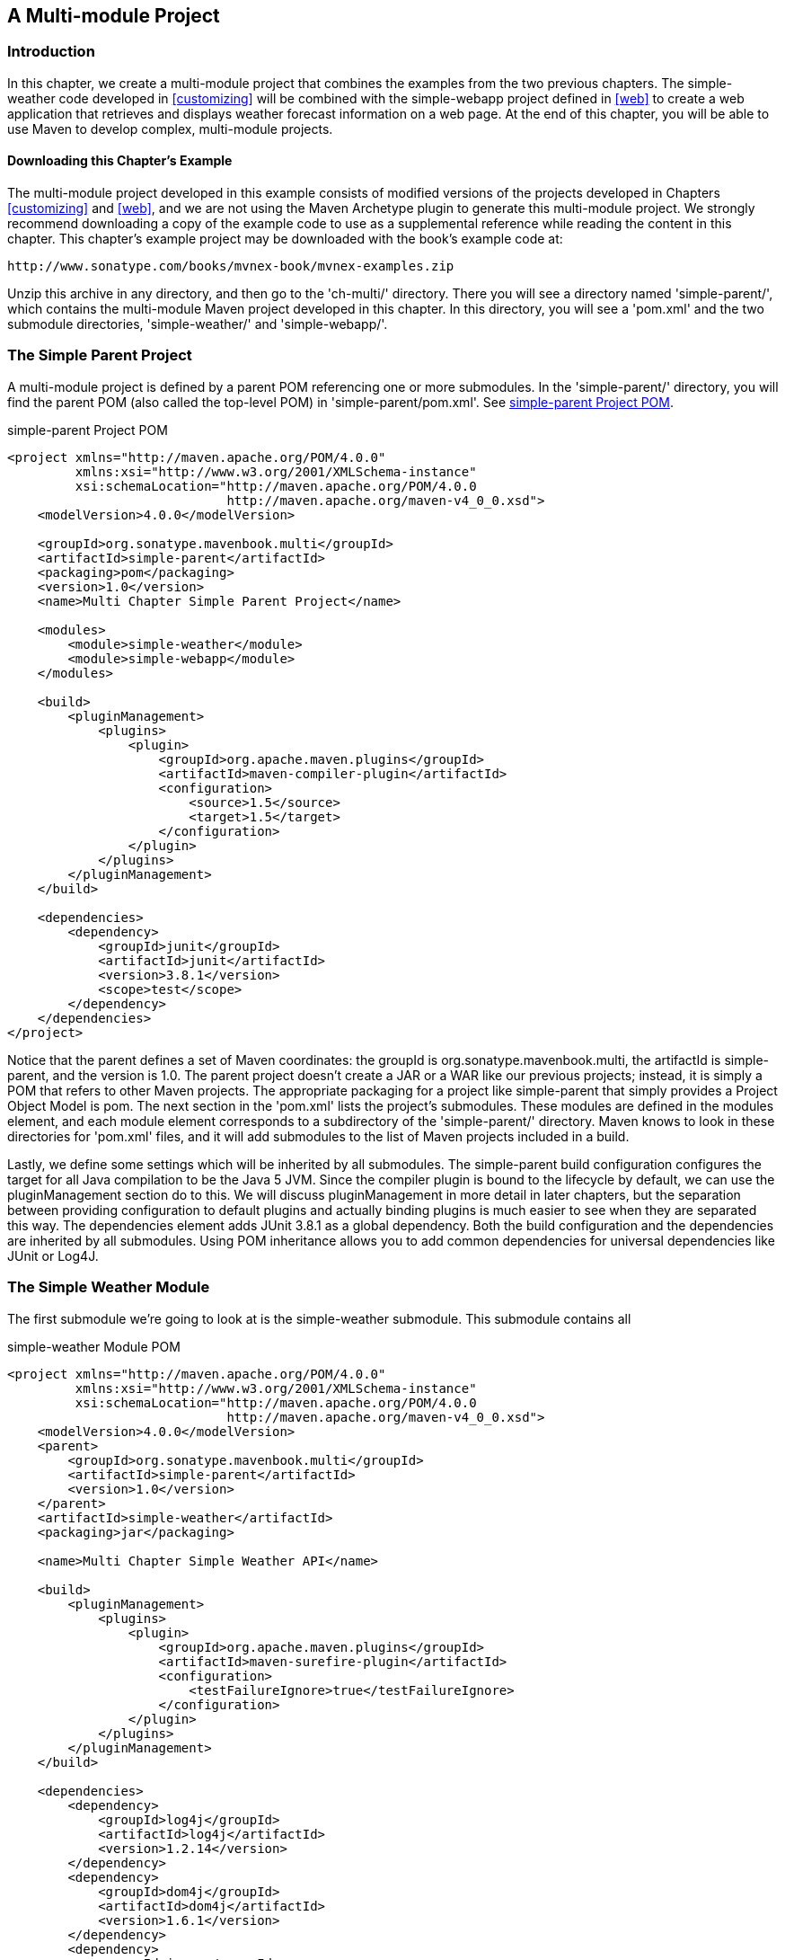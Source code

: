 [[multimodule]]
== A Multi-module Project

[[multimodule-sect-intro]]
=== Introduction

In this chapter, we create a multi-module project that combines the
examples from the two previous chapters. The +simple-weather+ code
developed in <<customizing>> will be combined with the +simple-webapp+
project defined in <<web>> to create a web application that retrieves
and displays weather forecast information on a web page. At the end of
this chapter, you will be able to use Maven to develop complex,
multi-module projects.

[[multimodule-sect-downloading]]
==== Downloading this Chapter's Example

The multi-module project developed in this example consists of
modified versions of the projects developed in Chapters
<<customizing>> and <<web>>, and we are not using the Maven Archetype
plugin to generate this multi-module project. We strongly recommend
downloading a copy of the example code to use as a supplemental
reference while reading the content in this chapter. This chapter's
example project may be downloaded with the book's example code at:

----
http://www.sonatype.com/books/mvnex-book/mvnex-examples.zip
----

Unzip this archive in any directory, and then go to the 'ch-multi/'
directory. There you will see a directory named 'simple-parent/',
which contains the multi-module Maven project developed in this
chapter. In this directory, you will see a 'pom.xml' and the two
submodule directories, 'simple-weather/' and 'simple-webapp/'.

[[multimodule-sect-simple-parent]]
=== The Simple Parent Project

A multi-module project is defined by a parent POM referencing one or
more submodules. In the 'simple-parent/' directory, you will find the
parent POM (also called the top-level POM) in
'simple-parent/pom.xml'. See <<ex-multimodule-parent-pom>>.

[[ex-multimodule-parent-pom]]
.simple-parent Project POM
----
<project xmlns="http://maven.apache.org/POM/4.0.0" 
         xmlns:xsi="http://www.w3.org/2001/XMLSchema-instance"
         xsi:schemaLocation="http://maven.apache.org/POM/4.0.0 
                             http://maven.apache.org/maven-v4_0_0.xsd">
    <modelVersion>4.0.0</modelVersion>

    <groupId>org.sonatype.mavenbook.multi</groupId>
    <artifactId>simple-parent</artifactId>
    <packaging>pom</packaging>
    <version>1.0</version>
    <name>Multi Chapter Simple Parent Project</name>

    <modules>
        <module>simple-weather</module>
        <module>simple-webapp</module>
    </modules>

    <build>
        <pluginManagement>
            <plugins>
                <plugin>
                    <groupId>org.apache.maven.plugins</groupId>
                    <artifactId>maven-compiler-plugin</artifactId>
                    <configuration>
                        <source>1.5</source>
                        <target>1.5</target>
                    </configuration>
                </plugin>
            </plugins>
        </pluginManagement> 
    </build>

    <dependencies>
        <dependency>
            <groupId>junit</groupId>
            <artifactId>junit</artifactId>
            <version>3.8.1</version>
            <scope>test</scope>
        </dependency>
    </dependencies>
</project>
----

Notice that the parent defines a set of Maven coordinates: the
+groupId+ is +org.++sonatype.++mavenbook.multi+, the +artifactId+ is
+simple-parent+, and the +version+ is +1.0+. The parent project
doesn't create a JAR or a WAR like our previous projects; instead, it
is simply a POM that refers to other Maven projects. The appropriate
packaging for a project like +simple-parent+ that simply provides a
Project Object Model is +pom+. The next section in the 'pom.xml' lists
the project's submodules. These modules are defined in the modules
element, and each module element corresponds to a subdirectory of the
'simple-parent/' directory. Maven knows to look in these directories
for 'pom.xml' files, and it will add submodules to the list of Maven
projects included in a build.

Lastly, we define some settings which will be inherited by all
submodules. The +simple-parent+ build configuration configures the
target for all Java compilation to be the Java 5 JVM. Since the
compiler plugin is bound to the lifecycle by default, we can use the
pluginManagement section do to this. We will discuss pluginManagement
in more detail in later chapters, but the separation between providing
configuration to default plugins and actually binding plugins is much
easier to see when they are separated this way. The dependencies
element adds JUnit 3.8.1 as a global dependency. Both the build
configuration and the dependencies are inherited by all
submodules. Using POM inheritance allows you to add common
dependencies for universal dependencies like JUnit or Log4J.

[[multimodule-sect-simple-weather]]
=== The Simple Weather Module

The first submodule we're going to look at is the +simple-weather+
submodule. This submodule contains all

.simple-weather Module POM
----
<project xmlns="http://maven.apache.org/POM/4.0.0" 
         xmlns:xsi="http://www.w3.org/2001/XMLSchema-instance"
         xsi:schemaLocation="http://maven.apache.org/POM/4.0.0 
                             http://maven.apache.org/maven-v4_0_0.xsd">
    <modelVersion>4.0.0</modelVersion>
    <parent>
        <groupId>org.sonatype.mavenbook.multi</groupId>
        <artifactId>simple-parent</artifactId>
        <version>1.0</version>
    </parent>
    <artifactId>simple-weather</artifactId>
    <packaging>jar</packaging>

    <name>Multi Chapter Simple Weather API</name>

    <build>
        <pluginManagement>
            <plugins>
                <plugin>
                    <groupId>org.apache.maven.plugins</groupId>
                    <artifactId>maven-surefire-plugin</artifactId>
                    <configuration>
                        <testFailureIgnore>true</testFailureIgnore>
                    </configuration>
                </plugin>
            </plugins>
        </pluginManagement> 
    </build>

    <dependencies>
        <dependency>
            <groupId>log4j</groupId>
            <artifactId>log4j</artifactId>
            <version>1.2.14</version>
        </dependency>
        <dependency>
            <groupId>dom4j</groupId>
            <artifactId>dom4j</artifactId>
            <version>1.6.1</version>
        </dependency>
        <dependency>
            <groupId>jaxen</groupId>
            <artifactId>jaxen</artifactId>
            <version>1.1.1</version>
        </dependency>
        <dependency>
            <groupId>velocity</groupId>
            <artifactId>velocity</artifactId>
            <version>1.5</version>
        </dependency>
        <dependency>
            <groupId>org.apache.commons</groupId>
            <artifactId>commons-io</artifactId>
            <version>1.3.2</version>
            <scope>test</scope>
        </dependency>
    </dependencies>
</project>
----

In +simple-weather+'s 'pom.xml' file, we see this module referencing a
parent POM using a set of Maven coordinates. The parent POM for
+simple-weather+ is identified by a +groupId+ of
+org.sonatype.mavenbook.multi+, an +artifactId+ of +simple-parent+,
and a +version+ of +1.0+.

The +WeatherService+ class shown in <<multimodule-weather-service>> is
defined in 'src/main/java/org/sonatype/mavenbook/weather', and it
simply calls out to the three objects defined in <<customizing>>. In
this chapter's example, we're creating a separate project that
contains service objects that are referenced in the web application
project. This is a common model in enterprise Java development; often
a complex application consists of more than just a single, simple web
application. You might have an enterprise application that consists of
multiple web applications and some command-line applications. Often,
you'll want to refactor common logic to a service class that can be
reused across a number of projects. This is the justification for
creating a +WeatherService+ class; by doing so, you can see how the
+simple-webapp+ project references a service object defined in
+simple-weather+.

[[multimodule-weather-service]]
.The WeatherService Class
----
package org.sonatype.mavenbook.weather;

import java.io.InputStream;

public class WeatherService {

    public WeatherService() {}

    public String retrieveForecast( String zip ) throws Exception {
        // Retrieve Data
        InputStream dataIn = new YahooRetriever().retrieve( zip );

        // Parse Data
        Weather weather = new YahooParser().parse( dataIn );

        // Format (Print) Data
        return new WeatherFormatter().format( weather );
    }
}
----

The +retrieveForecast()+ method takes a +String+ containing a zip
code. This zip code parameter is then passed to the +YahooRetriever+'s
+retrieve()+ method, which gets the XML from Yahoo! Weather. The XML
returned from +YahooRetriever+ is then passed to the +parse()+ method
on +YahooParser+ which returns a +Weather+ object. This +Weather+
object is then formatted into a presentable +String+ by the
+WeatherFormatter+.

[[multimodule-sect-simple-web]]
=== The Simple Web Application Module

The +simple-webapp+ module is the second submodule referenced in the
+simple-parent+ project. This web application project depends upon the
+simple-weather+ module, and it contains some simple servlets that
present the results of the Yahoo! weather service query.

.simple-webapp Module POM
----
<project xmlns="http://maven.apache.org/POM/4.0.0" 
         xmlns:xsi="http://www.w3.org/2001/XMLSchema-instance"
         xsi:schemaLocation="http://maven.apache.org/POM/4.0.0 
                             http://maven.apache.org/maven-v4_0_0.xsd">
    <modelVersion>4.0.0</modelVersion>
    <parent>
        <groupId>org.sonatype.mavenbook.multi</groupId>
        <artifactId>simple-parent</artifactId>
        <version>1.0</version>
    </parent>

    <artifactId>simple-webapp</artifactId>
    <packaging>war</packaging>
    <name>simple-webapp Maven Webapp</name>
    <dependencies>
        <dependency>
            <groupId>javax.servlet</groupId>
            <artifactId>servlet-api</artifactId>
            <version>2.4</version>
            <scope>provided</scope>
        </dependency>
        <dependency>
            <groupId>org.sonatype.mavenbook.multi</groupId>
            <artifactId>simple-weather</artifactId>
            <version>1.0</version>
        </dependency>
    </dependencies>
    <build>
        <finalName>simple-webapp</finalName>
        <plugins>
            <plugin>
                <groupId>org.mortbay.jetty</groupId>
                <artifactId>maven-jetty-plugin</artifactId>
            </plugin>
        </plugins>
    </build>
</project>
----

This +simple-webapp+ module defines a very simple servlet that reads a
zip code from an HTTP request, calls the +WeatherService+ shown in
<<multimodule-weather-service>>, and prints the results to the
response's +Writer+.

.simple-webapp WeatherServlet
----
package org.sonatype.mavenbook.web;

import org.sonatype.mavenbook.weather.WeatherService;
import java.io.*;
import javax.servlet.*;
import javax.servlet.http.*;

public class WeatherServlet extends HttpServlet {
    public void doGet(HttpServletRequest request,
                      HttpServletResponse response)
        throws ServletException, IOException {
        String zip = request.getParameter("zip" );
        WeatherService weatherService = new WeatherService();
        PrintWriter out = response.getWriter();
        try {
            out.println( weatherService.retrieveForecast( zip ) );
        } catch( Exception e ) {
            out.println( "Error Retrieving Forecast: " + e.getMessage() );
        }
        out.flush();
        out.close();
    }
}
----

In +WeatherServlet+, we instantiate an instance of the
+WeatherService+ class defined in +simple-weather+. The zip code
supplied in the request parameter is passed to the
+retrieveForecast()+ method and the resulting test is printed to the
response's +Writer+.

Finally, to tie all of this together is the 'web.xml' for
+simple-webapp+ in 'src/main/webapp/WEB-INF'. The servlet and
servlet-mapping elements in the 'web.xml' shown in
<<ex-simple-webapp-web.xml>> map the request path '/weather' to the
+WeatherServlet+.

[[ex-simple-webapp-web.xml]]
.simple-webapp web.xml
----
<!DOCTYPE web-app PUBLIC
          "-//Sun Microsystems, Inc.//DTD Web Application 2.3//EN"
          "http://java.sun.com/dtd/web-app_2_3.dtd" >

<web-app>
  <display-name>Archetype Created Web Application</display-name>
  <servlet>
    <servlet-name>simple</servlet-name>
    <servlet-class>
      org.sonatype.mavenbook.web.SimpleServlet
    </servlet-class>
  </servlet>
  <servlet>
    <servlet-name>weather</servlet-name>
    <servlet-class>
      org.sonatype.mavenbook.web.WeatherServlet
    </servlet-class>
  </servlet>
  <servlet-mapping>
    <servlet-name>simple</servlet-name>
    <url-pattern>/simple</url-pattern>
  </servlet-mapping>
  <servlet-mapping>
    <servlet-name>weather</servlet-name>
    <url-pattern>/weather</url-pattern>
  </servlet-mapping>
</web-app>
----

[[multimodule-sect-building-multimodule]]
=== Building the Multimodule Project

With the +simple-weather+ project containing all WAR file. To do this,
you will want to compile and install both projects in the appropriate
order; since +simple-webapp+ depends on +simple-weather+, the
+simple-weather+ JAR needs to be created before the +simple-webapp+
project can compile. To do this, you will run +mvn clean install+
command from the +simple-parent+ project:

----
~/examples/ch-multi/simple-parent$ mvn clean install
[INFO] Scanning for projects...
[INFO] Reactor build order: 
[INFO]   Simple Parent Project
[INFO]   simple-weather
[INFO]   simple-webapp Maven Webapp
[INFO] -----------------------------------------
[INFO] Building simple-weather
[INFO]task-segment: [clean, install]
[INFO] -----------------------------------------
[...]
[INFO] [install:install]
[INFO] Installing simple-weather-1.0.jar to simple-weather-1.0.jar
[INFO] -----------------------------------------
[INFO] Building simple-webapp Maven Webapp
[INFO]task-segment: [clean, install]
[INFO] -----------------------------------------
[...]
[INFO] [install:install]
[INFO] Installing simple-webapp.war to simple-webapp-1.0.war
[INFO] 
[INFO] -----------------------------------------
[INFO] Reactor Summary:
[INFO] -----------------------------------------
[INFO] Simple Parent Project .................. SUCCESS [3.041s]
[INFO] simple-weather ......................... SUCCESS [4.802s]
[INFO] simple-webapp Maven Webapp ............. SUCCESS [3.065s]
[INFO] -----------------------------------------
----

When Maven is executed against a project with submodules, Maven first
loads the parent POM and locates all of the submodule POMs. Maven then
puts all of these project POMs into something called the Maven Reactor
which analyzes the dependencies between modules. The Reactor takes
care of ordering components to ensure that interdependent modules are
compiled and installed in the proper order.

NOTE: The Reactor preserves the order of modules as defined in the POM
unless changes need to be made. A helpful mental model for this is to
picture that modules with dependencies on sibling projects are "pushed
down" the list until the dependency ordering is satisfied. On rare
occasions, it may be handy to rearrange the module order of your build
-- for example if you want a frequently unstable module towards the
beginning of the build.

Once the Reactor figures out the order in which projects must be
built, Maven then executes the specified goals for every module in a
multi-module build. In this example, you can see that Maven builds
+simple-weather+ before +simple-webapp+ effectively executing +mvn
clean install+ for each submodule.

NOTE: When you run Maven from the command line you'll frequently want
to specify the +clean+ lifecycle phase before any other lifecycle
stages. When you specify +clean+, you make sure that Maven is going to
remove old output before it compiles and packages an
application. Running +clean+ isn't necessary, but it is a useful
precaution to make sure that you are performing a "clean build".

[[multimodule-sect-running-web]]
=== Running the Web Application

Once the multi-module project has been installed with +mvn 

----
~/examples/ch-multi/simple-parent/simple-webapp $ mvn jetty:run
[INFO] -----------------------------------------
[INFO] Building simple-webapp Maven Webapp
[INFO]task-segment: [jetty:run]
[INFO] -----------------------------------------
[...]
[INFO] [jetty:run]
[INFO] Configuring Jetty for project: simple-webapp Maven Webapp
[...]
[INFO] Webapp directory = ~/examples/ch-multi/simple-parent/\
simple-webapp/src/main/webapp
[INFO] Starting jetty 6.1.6rc1 ...
2007-11-18 1:58:26.980::INFO:  jetty-6.1.6rc1
2007-11-18 1:58:26.125::INFO:  No Transaction manager found
2007-11-18 1:58:27.633::INFO:  Started SelectChannelConnector@0.0.0.0:8080
[INFO] Started Jetty Server
----

Once Jetty has started, load
http://localhost:8080/simple-webapp/weather?zip=01201[http://localhost:8080/simple-webapp/weather?zip=01201]
in a browser and you should see the formatted weather output.